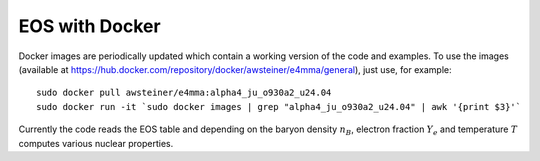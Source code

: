 EOS with Docker
===============

Docker images are periodically updated which contain a working version
of the code and examples. To use the images (available at
https://hub.docker.com/repository/docker/awsteiner/e4mma/general),
just use, for example::

  sudo docker pull awsteiner/e4mma:alpha4_ju_o930a2_u24.04
  sudo docker run -it `sudo docker images | grep "alpha4_ju_o930a2_u24.04" | awk '{print $3}'`

Currently the code reads the EOS table and depending on the baryon
density :math:`n_B`, electron fraction :math:`Y_e` and temperature
:math:`T` computes various nuclear properties.


